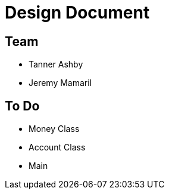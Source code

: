 = Design Document
:icons: font
:source-highlighter: highlight.js

== Team
* Tanner Ashby
* Jeremy Mamaril

== To Do
* Money Class
* Account Class
* Main